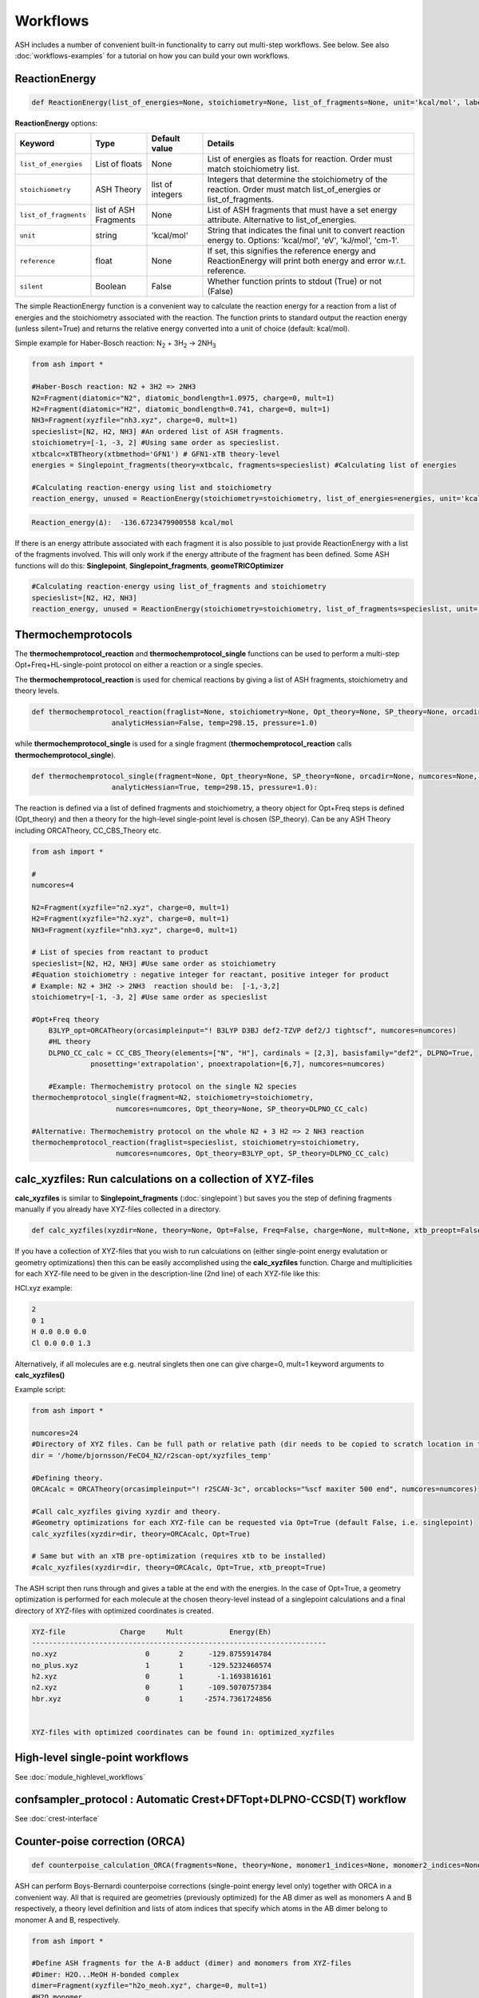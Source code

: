 Workflows
======================================

ASH includes a number of convenient built-in functionality to carry out multi-step workflows. See below.
See also :doc:`workflows-examples` for a tutorial on how you can build your own workflows. 


#####################
ReactionEnergy
#####################

.. code-block:: python

	def ReactionEnergy(list_of_energies=None, stoichiometry=None, list_of_fragments=None, unit='kcal/mol', label=None, reference=None, silent=False):


**ReactionEnergy** options:

.. list-table::
   :widths: 15 15 15 60
   :header-rows: 1

   * - Keyword
     - Type
     - Default value
     - Details
   * - ``list_of_energies``
     - List of floats
     - None
     - List of energies as floats for reaction. Order must match stoichiometry list.
   * - ``stoichiometry``
     - ASH Theory
     - list of integers
     - Integers that determine the stoichiometry of the reaction. Order must match list_of_energies or list_of_fragments.
   * - ``list_of_fragments``
     - list of ASH Fragments
     - None
     - List of ASH fragments that must have a set energy attribute. Alternative to list_of_energies.
   * - ``unit``
     - string
     - 'kcal/mol'
     - String that indicates the final unit to convert reaction energy to. Options: 'kcal/mol', 'eV', 'kJ/mol', 'cm-1'.
   * - ``reference``
     - float
     - None
     - If set, this signifies the reference energy and ReactionEnergy will print both energy and error w.r.t. reference.
   * - ``silent``
     - Boolean
     - False
     - Whether function prints to stdout (True) or not (False)


The simple ReactionEnergy function is a convenient way to calculate the reaction energy for a reaction from a list of energies and the stoichiometry associated with the reaction.
The function prints to standard output the reaction energy (unless silent=True) and returns the relative energy converted into a unit of choice (default: kcal/mol).

Simple example for Haber-Bosch reaction:  N\ :sub:`2` \  + 3H\ :sub:`2`\  → 2NH\ :sub:`3`\

.. code-block:: python

	from ash import *

	#Haber-Bosch reaction: N2 + 3H2 => 2NH3
	N2=Fragment(diatomic="N2", diatomic_bondlength=1.0975, charge=0, mult=1)
	H2=Fragment(diatomic="H2", diatomic_bondlength=0.741, charge=0, mult=1)
	NH3=Fragment(xyzfile="nh3.xyz", charge=0, mult=1)
	specieslist=[N2, H2, NH3] #An ordered list of ASH fragments.
	stoichiometry=[-1, -3, 2] #Using same order as specieslist.
	xtbcalc=xTBTheory(xtbmethod='GFN1') # GFN1-xTB theory-level
	energies = Singlepoint_fragments(theory=xtbcalc, fragments=specieslist) #Calculating list of energies

	#Calculating reaction-energy using list and stoichiometry
	reaction_energy, unused = ReactionEnergy(stoichiometry=stoichiometry, list_of_energies=energies, unit='kcal/mol', label='ΔE')

.. code-block:: text

	Reaction_energy(Δ):  -136.6723479900558 kcal/mol


If there is an energy attribute associated with each fragment it is also possible to just provide ReactionEnergy with a list of the fragments involved.
This will only work if the energy attribute of the fragment has been defined. Some ASH functions will do this: **Singlepoint**, **Singlepoint_fragments**, **geomeTRICOptimizer**

.. code-block:: python

	#Calculating reaction-energy using list_of_fragments and stoichiometry
	specieslist=[N2, H2, NH3]
	reaction_energy, unused = ReactionEnergy(stoichiometry=stoichiometry, list_of_fragments=specieslist, unit='kcal/mol', label='ΔE')

#####################
Thermochemprotocols
#####################


The **thermochemprotocol_reaction** and **thermochemprotocol_single** functions can be used to
perform a multi-step Opt+Freq+HL-single-point protocol on either a reaction or a single species.


The **thermochemprotocol_reaction** is used for chemical reactions by giving a list of ASH fragments, stoichiometry and theory levels.

.. code-block:: python

    def thermochemprotocol_reaction(fraglist=None, stoichiometry=None, Opt_theory=None, SP_theory=None, orcadir=None, numcores=None, memory=5000,
                       analyticHessian=False, temp=298.15, pressure=1.0)

while **thermochemprotocol_single** is used for a single fragment (**thermochemprotocol_reaction** calls **thermochemprotocol_single**).

.. code-block:: python

    def thermochemprotocol_single(fragment=None, Opt_theory=None, SP_theory=None, orcadir=None, numcores=None, memory=5000,
                       analyticHessian=True, temp=298.15, pressure=1.0):


The reaction is defined via a list of defined fragments and stoichiometry, a theory object for Opt+Freq steps is defined (Opt_theory)
and then a theory for the high-level single-point level is chosen (SP_theory). Can be any ASH Theory including ORCATheory, CC_CBS_Theory etc.

.. code-block:: python

    from ash import *

    #
    numcores=4

    N2=Fragment(xyzfile="n2.xyz", charge=0, mult=1)
    H2=Fragment(xyzfile="h2.xyz", charge=0, mult=1)
    NH3=Fragment(xyzfile="nh3.xyz", charge=0, mult=1)

    # List of species from reactant to product
    specieslist=[N2, H2, NH3] #Use same order as stoichiometry
    #Equation stoichiometry : negative integer for reactant, positive integer for product
    # Example: N2 + 3H2 -> 2NH3  reaction should be:  [-1,-3,2]
    stoichiometry=[-1, -3, 2] #Use same order as specieslist

    #Opt+Freq theory
	B3LYP_opt=ORCATheory(orcasimpleinput="! B3LYP D3BJ def2-TZVP def2/J tightscf", numcores=numcores)
	#HL theory
	DLPNO_CC_calc = CC_CBS_Theory(elements=["N", "H"], cardinals = [2,3], basisfamily="def2", DLPNO=True, 
                  pnosetting='extrapolation', pnoextrapolation=[6,7], numcores=numcores)

	#Example: Thermochemistry protocol on the single N2 species
    thermochemprotocol_single(fragment=N2, stoichiometry=stoichiometry,
                        numcores=numcores, Opt_theory=None, SP_theory=DLPNO_CC_calc)

    #Alternative: Thermochemistry protocol on the whole N2 + 3 H2 => 2 NH3 reaction
    thermochemprotocol_reaction(fraglist=specieslist, stoichiometry=stoichiometry,
                        numcores=numcores, Opt_theory=B3LYP_opt, SP_theory=DLPNO_CC_calc)

###############################################################
calc_xyzfiles: Run calculations on a collection of XYZ-files
###############################################################

**calc_xyzfiles** is similar to **Singlepoint_fragments** (:doc:`singlepoint`) but saves you the step of defining fragments manually if you already have XYZ-files collected in a directory.


.. code-block:: python

	def calc_xyzfiles(xyzdir=None, theory=None, Opt=False, Freq=False, charge=None, mult=None, xtb_preopt=False):


If you have a collection of XYZ-files that you wish to run calculations on (either single-point energy evalutation or geometry optimizations) 
then this can be easily accomplished using the **calc_xyzfiles** function. 
Charge and multiplicities for each XYZ-file need to be given in the description-line (2nd line) of each XYZ-file like this:

HCl.xyz example:

.. code-block:: text

	2
	0 1
	H 0.0 0.0 0.0
	Cl 0.0 0.0 1.3

Alternatively, if all molecules are e.g. neutral singlets then one can give charge=0, mult=1 keyword arguments to **calc_xyzfiles()**

Example script:

.. code-block:: python

	from ash import *

	numcores=24
	#Directory of XYZ files. Can be full path or relative path (dir needs to be copied to scratch location in this case).
	dir = '/home/bjornsson/FeCO4_N2/r2scan-opt/xyzfiles_temp'

	#Defining theory.
	ORCAcalc = ORCATheory(orcasimpleinput="! r2SCAN-3c", orcablocks="%scf maxiter 500 end", numcores=numcores)

	#Call calc_xyzfiles giving xyzdir and theory. 
	#Geometry optimizations for each XYZ-file can be requested via Opt=True (default False, i.e. singlepoint) 
	calc_xyzfiles(xyzdir=dir, theory=ORCAcalc, Opt=True)

	# Same but with an xTB pre-optimization (requires xtb to be installed)
	#calc_xyzfiles(xyzdir=dir, theory=ORCAcalc, Opt=True, xtb_preopt=True)



The ASH script then runs through and gives a table at the end with the energies. 
In the case of Opt=True, a geometry optimization is performed for each molecule at the chosen theory-level instead of a singlepoint calculations 
and a final directory of XYZ-files with optimized coordinates is created.


.. code-block:: text

	XYZ-file             Charge     Mult           Energy(Eh)
	----------------------------------------------------------------------
	no.xyz                     0       2      -129.8755914784
	no_plus.xyz                1       1      -129.5232460574
	h2.xyz                     0       1        -1.1693816161
	n2.xyz                     0       1      -109.5070757384
	hbr.xyz                    0       1     -2574.7361724856


	XYZ-files with optimized coordinates can be found in: optimized_xyzfiles


###################################
High-level single-point workflows
###################################

See :doc:`module_highlevel_workflows`

#######################################################################
confsampler_protocol : Automatic Crest+DFTopt+DLPNO-CCSD(T) workflow
#######################################################################

See :doc:`crest-interface`



###################################
Counter-poise correction (ORCA)
###################################

.. code-block:: python
	
	def counterpoise_calculation_ORCA(fragments=None, theory=None, monomer1_indices=None, monomer2_indices=None):

ASH can perform Boys-Bernardi counterpoise corrections (single-point energy level only) together with ORCA in a convenient way.
All that is required are geometries (previously optimized) for the AB dimer as well as monomers A and B respectively, a theory level definition and lists of atom indices that specify which atoms in the AB dimer belong to monomer A and B, respectively. 

.. code-block:: python

	from ash import *

	#Define ASH fragments for the A-B adduct (dimer) and monomers from XYZ-files
	#Dimer: H2O...MeOH H-bonded complex
	dimer=Fragment(xyzfile="h2o_meoh.xyz", charge=0, mult=1)
	#H2O monomer
	h2o=Fragment(xyzfile="h2o.xyz", charge=0, mult=1)
	#MeOH monomer
	meoh=Fragment(xyzfile="meoh.xyz", charge=0, mult=1)
	#Combine fragments in a list
	all_fragments=[dimer, h2o, meoh]

	#Define ORCA theory
	simple=" ! RI-MP2 def2-SVP def2-SVP/C RIJCOSX def2/J tightscf "
	blocks="""
	%scf
	maxiter 300
	end
	"""
	orcacalc = ORCATheory(orcasimpleinput=simple, orcablocks=blocks)


	#Run counterpoise_calculation giving fragment-list, orcacalculation and atom-indices as input
	# monomer1_indices and monomer2_indices specify which atoms in the dimer correspond to monomer1 and monomer2
	counterpoise_calculation_ORCA(fragments=all_fragments, theory=orcacalc, monomer1_indices=[0,1,2], monomer2_indices=[3,4,5,6,7,8])


The final output looks like :


.. code-block:: text

	                #######################################
	                #                                     #
	              #     COUNTERPOISE CORRECTION JOB     #
	                #                                     #
	                #######################################



	 Boys-Bernardi counterpoise correction

	monomer1_indices: [0, 1, 2]
	monomer2_indices: [3, 4, 5, 6, 7, 8]

	Monomer 1:
	--------------------
	Defined coordinates (Å):
	   O  -0.52532979   -0.05097108   -0.31451686
	   H  -0.94200663    0.74790163    0.01125282
	   H   0.40369652    0.05978598   -0.07356837
	Monomer 1 indices in dimer: [0, 1, 2]

	Monomer 2:
	--------------------
	Defined coordinates (Å):
	   O   2.31663329    0.04550085    0.07185839
	   H   2.68461611   -0.52657655    0.74938672
	   C   2.78163836   -0.42612907   -1.19030072
	   H   2.35082127    0.22496462   -1.94341475
	   H   3.86760205   -0.37533621   -1.26461265
	   H   2.45329574   -1.44599856   -1.38938136
	Monomer 2 indices in dimer: [3, 4, 5, 6, 7, 8]

	Dimer:
	--------------------
	0   O -0.525329794 -0.050971084 -0.314516861   Monomer1
	1   H -0.942006633 0.747901631 0.011252816   Monomer1
	2   H 0.403696525 0.059785981 -0.073568368   Monomer1
	3   O 2.316633291 0.045500849 0.071858389   Monomer2
	4   H 2.684616115 -0.526576554 0.749386716   Monomer2
	5   C 2.781638362 -0.426129067 -1.190300721   Monomer2
	6   H 2.350821267 0.224964624 -1.943414753   Monomer2
	7   H 3.867602049 -0.375336206 -1.264612649   Monomer2
	8   H 2.453295744 -1.445998564 -1.389381355   Monomer2


	----LOTS OF CALCULATION OUTPUT---

	COUNTERPOISE CORRECTION RESULTS
	==================================================

	Monomer 1 energy: -76.162192724532 Eh
	Monomer 2 energy: -115.290878785879 Eh
	Sum of monomers energy: -191.453071510411 Eh
	Dimer energy: -191.465349252819 Eh

	Monomer 1 at dimer geometry: -115.290878793717 Eh
	Monomer 2 at dimer geometry: -76.162192727048 Eh
	Sum of monomers at dimer geometry energy: -191.45307152076498 Eh

	Monomer 1 at dimer geometry with dimer basis: -115.29491810198 Eh
	Monomer 2 at dimer geometry with dimer basis: -76.163483336908 Eh
	Sum of monomers at dimer geometry with dimer basis: -191.45840143888802 Eh
	counterpoise_corr: 3.344574118169517 kcal/mol

	Uncorrected interaction energy: -7.704399681128008 kcal/mol
	Corrected interaction energy: -4.359825562958491 kcal/mol



###################################
Automatic non-Aufbau calculator
###################################

Excited SCF configurations can be tricky to converge to without falling back to the ground-state. 
While various different algorithms have recently been suggested in the literature to help locating such excited SCF configurations, often the methods are  only available in specific QM codes.
The `STEP <https://doi.org/10.1021/acs.jctc.0c00502>`_ algorithm by Carter-Fenk and Herbert is a much simpler algorithm and can be used with any QM program with level-shifting implemented (a common SCF convergence aid).
The idea is simply to choose to change the MO occupation as desired (e.g. swap the HOMO and LUMO orbitals) and then choose a specific levelshift and hopefully converge to the desired SCF configuration.
The levelshift is chosen based on the occupied-virtual orbital-energy gap together with an extra parameter, epsilon (0.1 by default).

ASH allows one to utilize the STEP algorithm in a convenient way together with ORCA (only QM-program supported so far) using the **AutoNonAufbau** function.

.. code-block:: python

	def AutoNonAufbau(fragment=None, theory=None, num_occ_orbs=1, num_virt_orbs=3, spinset=[0], stability_analysis_GS=False, 
					TDDFT=False, epsilon=0.1, maxiter=500, manual_levelshift=None):


**AutoNonAufbau** options:

.. list-table::
   :widths: 15 15 15 60
   :header-rows: 1

   * - Keyword
     - Type
     - Default value
     - Details
   * - ``fragment``
     - ASH Fragment
     - None
     - ASH Fragment object.
   * - ``theory``
     - ASH Theory
     - None
     - An ASH theory level. Currently only ORCATheory is supported.
   * - ``num_occ_orbs``
     - integer
     - 1
     - Number of occupied orbitals to include the in orbital rotation procedure. A value of 3 would include the HOMO, HOMO-1 and HOMO-2
   * - ``num_virt_orbs``
     - integer
     - 3
     - Number of virtual orbitals to include the in orbital rotation procedure. A value of 3 would include the LUMO, LUMO+1 and LUMO+2
   * - ``spinset``
     - list
     - [0]
     - What spin manifold to use. Alpha: [0] or  Beta: [1] or Both: [0,1]
   * - ``TDDFT``
     - Boolean
     - False
     - Whether to do TDDFT on the ground-state in order to select orbitals to rotate. Experimental feature
   * - ``epsilon``
     - float
     - 0.1
     - The value of the epsilon parameter in the STEP algorithm. 
   * - ``maxiter``
     - integer
     - 500
     - Maximum number of ORCA SCF iterations.
   * - ``manual_levelshift``
     - float
     - None
     - Manual levelshift instead of the automatic levelshift (based on the gap and epsilon parameter)


**How to use:**

One reads in an ASH fragment, an ORCATheory object and optionally specifies how many occupied and virtual orbitals, what spin manifold to use etc.
ASH will then tell ORCA to calculate the ground-state SCF in a first step.
ASH will then go through all possible SCF configurations that involve the highest-energy occupied MOs and the lowest-energy virtual MOs based on the user selection,
rotate the respective occupied and virtual orbital pair (e.g. the HOMO and LUMO+1), apply a levelshift based on the orbital-energy gap and the epsilon parameter (0.1 Eh by default)
and then attempt to converge the SCF for each possible guess configuration.


Example: Finding excited SCF states of the water molecule.

.. code-block:: python

	from ash import *
	#
	frag=Fragment(databasefile="h2o.xyz", charge=0, mult=1)

	orcacalc=ORCATheory(orcasimpleinput="! UHF def2-QZVPPD usesym")

	AutoNonAufbau(theory=orcacalc, fragment=frag, num_occ_orbs=2, num_virt_orbs=16, spinset=[0])

**Output:**

.. code-block:: text

						#########################
						#                       #
						#     AutoNonAufbau     #
						#                       #
						#########################


	Spin orbital sets to choose: [0]
	Number of occupied orbitals allowed in MO swap: 2
	Number of virtual orbitals allowed in MO swap: 16
	Total number of states: 32
	TDDFT: False
	stability_analysis_GS: False
	Epsilon: 0.1
	manual_levelshift: None
	Cleaning up old ORCA files
	Now doing initial state SCF calculation
	...
	Energy:  -76.06701160263
	...
	==========================================================================================
	Now running excited state SCF no. 0 with multiplicity: 1 and spinset 0
	==========================================================================================
	Simple MO selection scheme
	homo_lumo_gap: -0.5747076804099635
	Will rotate orbital 4 (HOMO) and orbital 5
	lshift: 0.6747076804099634
	Now doing SCF calculation with rotated MOs and levelshift
	...
	Energy:  -75.835914096332
	GS/ES state energy gap: 6.29 eV
	Found something different than ground state
	Converged SCF energy higher than ground-state SCF. Found new excited state SCF solution !

	==========================================================================================
	Now running excited state SCF no. 1 with multiplicity: 1 and spinset 0
	==========================================================================================
	Simple MO selection scheme
	homo_lumo_gap: -0.58996231689521
	Will rotate orbital 4 (HOMO) and orbital 6
	lshift: 0.6899623168952099
	Now doing SCF calculation with rotated MOs and levelshift
	...
	Energy:  -75.771691604422
	GS/ES state energy gap: 8.04 eV
	Found something different than ground state
	Converged SCF energy higher than ground-state SCF. Found new excited state SCF solution !
	==========================================================================================
	Now running excited state SCF no. 2 with multiplicity: 1 and spinset 0
	==========================================================================================
	Simple MO selection scheme
	homo_lumo_gap: -0.6157346044574922
	Will rotate orbital 4 (HOMO) and orbital 7
	lshift: 0.7157346044574922
	Now doing SCF calculation with rotated MOs and levelshift
	...
	Energy:  -76.067008807825
	GS/ES state energy gap: 0.00 eV
	GS/ES state energy gap smaller than 0.04 eV. Presumably found the original SCF again.


The final output will print a list of all the states found.

.. code-block:: text

	Ground-state SCF energy: -76.06701160263 Eh
	-----
	Excited state index: 0
	Spin multiplicity: 1
	Excited-state SCF energy 0: -75.835914096332 Eh
	Excited-state SCF transition energy: 6.29 eV
	Excited-state SCF orbital rotation: Occ:[4] Virt:[5]
	Rotation in spin manifold:  [0]
	Excited-state SCF HOMO-LUMO gap: -0.5747076804099635 Eh (-15.638599999999999) eV:
	Excited-state SCF Levelshift chosen: 0.6747076804099634
	-----
	Excited state index: 1
	Spin multiplicity: 1
	Excited-state SCF energy 1: -75.771691604422 Eh
	Excited-state SCF transition energy: 8.04 eV
	Excited-state SCF orbital rotation: Occ:[4] Virt:[6]
	Rotation in spin manifold:  [0]
	Excited-state SCF HOMO-LUMO gap: -0.58996231689521 Eh (-16.0537) eV:
	Excited-state SCF Levelshift chosen: 0.6899623168952099
	-----
	Excited state index: 2
	Spin multiplicity: 1
	Excited-state SCF energy 2: -76.067008807825 Eh
	Excited-state SCF transition energy: 0.00 eV
	Excited-state SCF orbital rotation: Occ:[4] Virt:[7]
	Rotation in spin manifold:  [0]
	Excited-state SCF HOMO-LUMO gap: -0.6157346044574922 Eh (-16.755) eV:
	Excited-state SCF Levelshift chosen: 0.7157346044574922

ORCA outputfiles and GBW files for each state is kept and can be inspected or used for future calculations.

- orca_GS.out
- orca_GS.gbw
- orcaES_SCF0_mult1_spinset0.out
- orcaES_SCF0_mult1_spinset0.gbw
- orcaES_SCF1_mult1_spinset0.out
- orcaES_SCF1_mult1_spinset0.gbw
- orcaES_SCF2_mult1_spinset0.out
- orcaES_SCF2_mult1_spinset0.gbw




###################################
Automatic active-space selection
###################################

.. code-block:: python

	def auto_active_space(fragment=None, orcadir=None, basis="def2-SVP", scalar_rel=None, charge=None, mult=None, 
    initial_orbitals='MP2', functional='TPSS', smeartemp=5000, tgen=1e-1, selection_thresholds=[1.999,0.001],
    numcores=1):

Workflow to guess a good active space for CASSCF calculation based on a 2-step procedure:
1. Calculate MP2-natural orbitals (alternative Fractional occupation DFT orbitals)
2. ICE-CI on top of MP2-natural orbitals using a large active-space but with small tgen threshold


Example on ozone:

.. code-block:: python

	from ash import *

	fragstring="""
	O       -2.219508975      0.000000000     -0.605320629
	O       -1.305999766     -0.913250049     -0.557466332
	O       -2.829559171      0.140210894     -1.736132689
	"""

	fragment=Fragment(coordsstring=fragstrin, charge=0, mult=1)

	activespace_dictionary = auto_active_space(fragment=fragment, basis="def2-TZVP", charge=0, mult=1,
	    initial_orbitals='MP2', tgen=1.0)
	#Returns dictionary with various active_spaces based on thresholds

Output:

.. code-block:: text

	ICE-CI step done
	Note: New natural orbitals from ICE-CI density matrix formed!

	Wavefunction size:
	Tgen: 1.0
	Tvar: 1e-07
	Orbital space of CAS(18,37) used for ICE-CI step
	Num generator CFGs: 4370
	Num CFGS after S+D: 4370

	Table of natural occupation numbers

	Orbital   MP2natorbs ICE-nat-occ
	----------------------------------------
	0            2.0000    2.0000
	1            2.0000    2.0000
	2            2.0000    2.0000
	3            1.9859    1.9898
	4            1.9809    1.9869
	5            1.9747    1.9836
	6            1.9637    1.9791
	7            1.9607    1.9787
	8            1.9360    1.9665
	9            1.9223    1.9631
	10           1.9197    1.9603
	11           1.8522    1.9371
	12           0.1868    0.0779
	13           0.0680    0.0349
	14           0.0612    0.0318
	15           0.0241    0.0122
	16           0.0171    0.0093
	17           0.0146    0.0081
	18           0.0117    0.0076
	19           0.0106    0.0067
	20           0.0105    0.0064
	...

	Recommended active spaces based on ICE-CI natural occupations:
	Minimal (1.95,0.05): CAS(2,2)
	Medium1 (1.98,0.02): CAS(12,9)
	Medium2 (1.985,0.015): CAS(14,10)
	Medium3 (1.99,0.01): CAS(18,13)
	Medium4 (1.992,0.008): CAS(18,15)
	Large (1.995,0.005): CAS(18,19)
	Orbital file to use for future calculations: orca.gbw
	Note: orbitals are new natural orbitals formed from the ICE-CI density matrix


###################################
Redox difference density
###################################

.. image:: figures/cocene-redox-diffdens-300.png
   :align: center
   :width: 700

To understand the nature of a redox process it can be useful to calculate and visualize the density difference between the two redox species.
This can only cleanly be done for a vertical redox process.
First one requires Cube files of the electron density for both species that should have the same geometry and same number of grid points (and ideally quite fine).
Then one can call the built-in ASH function: **read_cube** and **write_cube_diff**  to output the density difference as a Cube file.
The calculations, Cube-file creation and the density-difference can be done in a single script as shown below if using ORCA (orca_plot used to generate the Cubefiles.)

**Example: Vertical ionization of Cobaltocene**

.. code-block:: python

	from ash import *
	import shutil

	string="""
	Co       6.344947000     -1.560817000      5.954256000
	C        6.026452000     -0.546182000      7.802276000
	C        5.793563000     -1.965872000      7.908267000
	C        7.027412000     -2.657637000      7.660083000
	C        7.976024000     -1.681400000      7.254253000
	C        7.360141000     -0.371346000      7.359546000
	H        5.287260000      0.234934000      7.955977000
	H        4.853677000     -2.430623000      8.196105000
	H        7.174908000     -3.733662000      7.680248000
	H        7.845323000      0.573837000      7.130600000
	C        7.003675000     -1.909758000      4.002507000
	C        6.025582000     -2.892708000      4.310293000
	C        4.831240000     -2.191536000      4.690416000
	C        5.029751000     -0.780020000      4.468693000
	C        6.380790000     -0.601338000      4.083942000
	H        8.038293000     -2.097559000      3.727053000
	H        6.179063000     -3.967316000      4.350882000
	H        3.905308000     -2.652860000      5.025216000
	H        6.875603000      0.346060000      3.887076000
	H        4.297348000      0.002948000      4.644348000
	H        8.999375000     -1.871686000      6.940915000
	"""

	#Defining fragment for redox reaction
	Co_neut=Fragment(coordsstring=string, charge=0, mult=2)
	Co_ox=Fragment(coordsstring=string, charge=1, mult=1)
	label="Cocene_"+'_'
	#Defining QM theory as ORCA here
	qm=ORCATheory(orcasimpleinput="! BP86 def2-SVP tightscf notrah")

	#Run neutral species with ORCA
	e_neut=Singlepoint(theory=qm, fragment=Co_neut)
	shutil.copyfile(qm.filename+'.gbw', label+"neut.gbw") # Copy GBW file
	#Run orca_plot to request electron density creation from ORCA gbw file
	run_orca_plot(label+"neut.gbw", "density", gridvalue=80)
	
	#Run oxidized species with ORCA
	e_ox=Singlepoint(theory=qm, fragment=Co_ox)
	shutil.copyfile(qm.filename+'.gbw', label+"ox.gbw")  # Copy GBW file
	#Run orca_plot to request electron density creation from ORCA gbw file
	run_orca_plot(label+"ox.gbw", "density", gridvalue=80)

	#Read Cubefiles from disk. 
	neut_cube_data = functions.functions_elstructure.read_cube(label+"neut.eldens.cube")
	ox_cube_data = functions.functions_elstructure.read_cube(label+"ox.eldens.cube")
	#Write out difference density as a Cubefile
	functions.functions_elstructure.write_cube_diff(neut_cube_data, ox_cube_data, label+"diffence_density.cube")

The script will output the files Cocene_neut.eldens.cube and Cocene_ox.eldens.cube that are here generated by orca_plot. 
The file Cocene_diffence_density.cube is generated by **write_cube_diff**.
